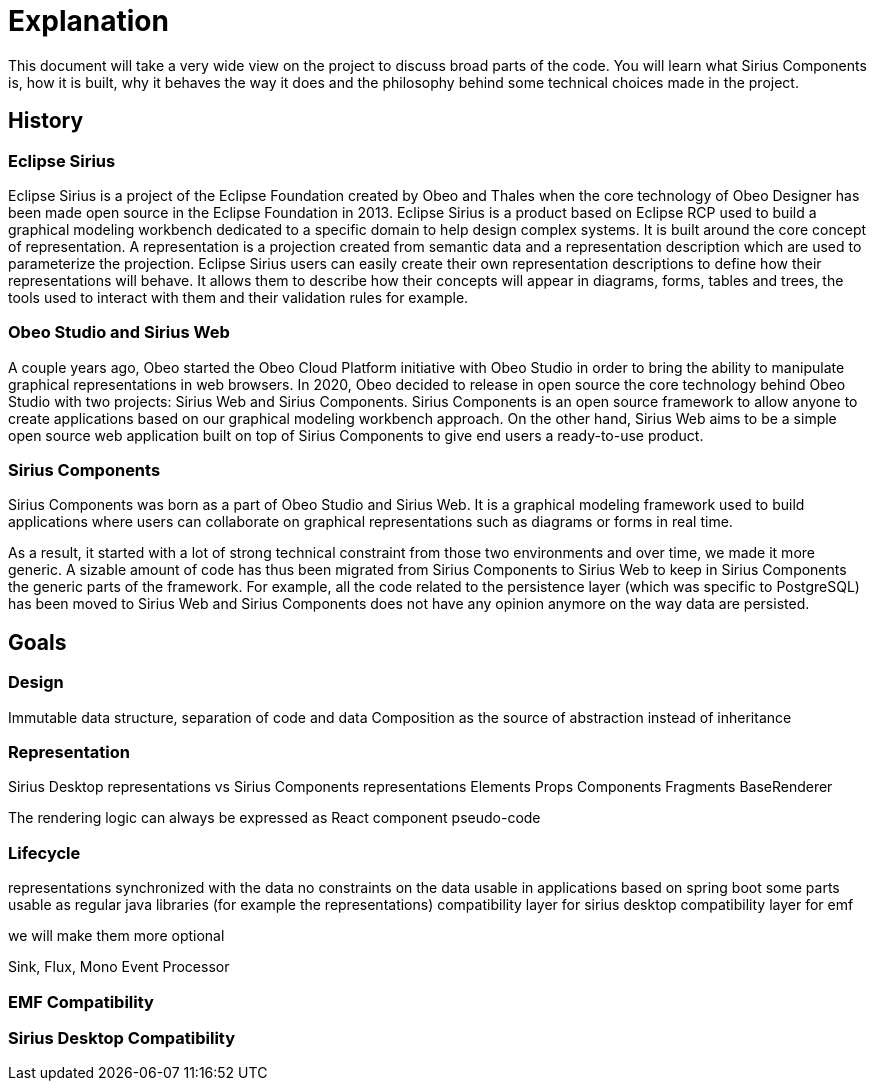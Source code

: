 = Explanation

This document will take a very wide view on the project to discuss broad parts of the code.
You will learn what Sirius Components is, how it is built, why it behaves the way it does and the philosophy behind some technical choices made in the project.

== History

=== Eclipse Sirius

Eclipse Sirius is a project of the Eclipse Foundation created by Obeo and Thales when the core technology of Obeo Designer has been made open source in the Eclipse Foundation in 2013.
Eclipse Sirius is a product based on Eclipse RCP used to build a graphical modeling workbench dedicated to a specific domain to help design complex systems.
It is built around the core concept of representation.
A representation is a projection created from semantic data and a representation description which are used to parameterize the projection.
Eclipse Sirius users can easily create their own representation descriptions to define how their representations will behave.
It allows them to describe how their concepts will appear in diagrams, forms, tables and trees, the tools used to interact with them and their validation rules for example.

=== Obeo Studio and Sirius Web

A couple years ago, Obeo started the Obeo Cloud Platform initiative with Obeo Studio in order to bring the ability to manipulate graphical representations in web browsers.
In 2020, Obeo decided to release in open source the core technology behind Obeo Studio with two projects: Sirius Web and Sirius Components.
Sirius Components is an open source framework to allow anyone to create applications based on our graphical modeling workbench approach.
On the other hand, Sirius Web aims to be a simple open source web application built on top of Sirius Components to give end users a ready-to-use product.

=== Sirius Components

Sirius Components was born as a part of Obeo Studio and Sirius Web.
It is a graphical modeling framework used to build applications where users can collaborate on graphical representations such as diagrams or forms in real time.

As a result, it started with a lot of strong technical constraint from those two environments and over time, we made it more generic.
A sizable amount of code has thus been migrated from Sirius Components to Sirius Web to keep in Sirius Components the generic parts of the framework.
For example, all the code related to the persistence layer (which was specific to PostgreSQL) has been moved to Sirius Web and Sirius Components does not have any opinion anymore on the way data are persisted.


== Goals

=== Design

Immutable data structure, separation of code and data
Composition as the source of abstraction instead of inheritance


=== Representation

Sirius Desktop representations vs Sirius Components representations
Elements
Props
Components
Fragments
BaseRenderer

The rendering logic can always be expressed as React component pseudo-code


=== Lifecycle

representations synchronized with the data
no constraints on the data
usable in applications based on spring boot
some parts usable as regular java libraries (for example the representations)
compatibility layer for sirius desktop
compatibility layer for emf

we will make them more optional

Sink, Flux, Mono
Event Processor

=== EMF Compatibility


=== Sirius Desktop Compatibility